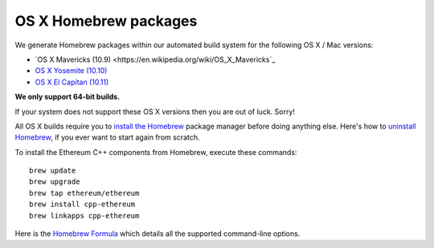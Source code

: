 
OS X Homebrew packages
--------------------------------------------------------------------------------

We generate Homebrew packages within our automated build system for the
following OS X / Mac versions:

- `OS X Mavericks (10.9) <https://en.wikipedia.org/wiki/OS_X_Mavericks`_
- `OS X Yosemite (10.10) <https://en.wikipedia.org/wiki/OS_X_Yosemite>`_
- `OS X El Capitan (10.11) <https://en.wikipedia.org/wiki/OS_X_El_Capitan>`_

**We only support 64-bit builds.**

If your system does not support these OS X versions then you
are out of luck.  Sorry!

All OS X builds require you to `install the Homebrew <http://brew.sh>`_
package manager before doing anything else.  Here's how to `uninstall Homebrew
<https://github.com/Homebrew/homebrew/blob/master/share/doc/homebrew/FAQ.md#how-do-i-uninstall-homebrew>`_,
if you ever want to start again from scratch.  

To install the Ethereum C++ components from Homebrew, execute these commands: ::

    brew update
    brew upgrade
    brew tap ethereum/ethereum
    brew install cpp-ethereum
    brew linkapps cpp-ethereum

Here is the `Homebrew Formula
<https://github.com/ethereum/homebrew-ethereum/blob/master/cpp-ethereum.rb>`_
which details all the supported command-line options.
